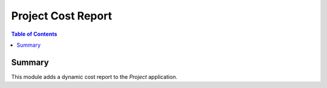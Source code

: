 Project Cost Report
===================

.. contents:: Table of Contents

Summary
-------

This module adds a dynamic cost report to the `Project` application.


